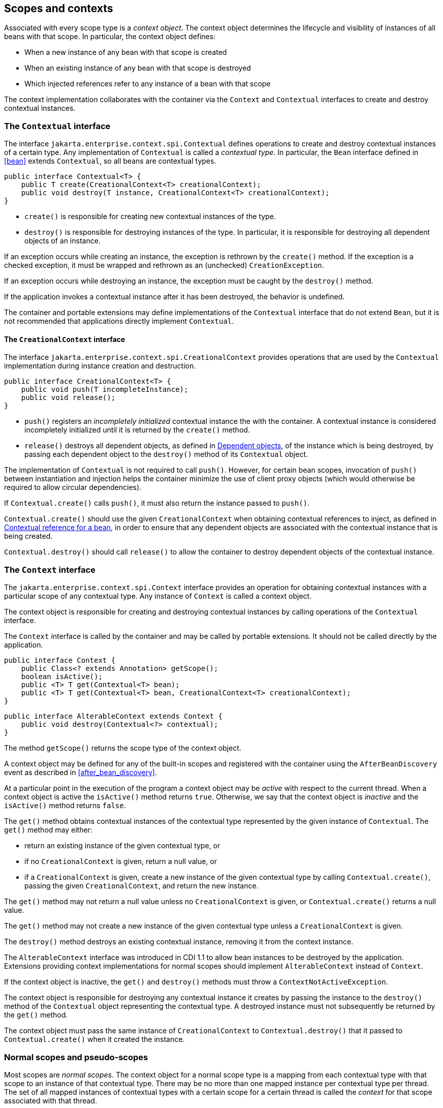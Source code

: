 [[contexts]]

== Scopes and contexts

Associated with every scope type is a _context object_.
The context object determines the lifecycle and visibility of instances of all beans with that scope. In particular, the context object defines:

* When a new instance of any bean with that scope is created
* When an existing instance of any bean with that scope is destroyed
* Which injected references refer to any instance of a bean with that scope


The context implementation collaborates with the container via the `Context` and `Contextual` interfaces to create and destroy contextual instances.

[[contextual]]

=== The `Contextual` interface

The interface `jakarta.enterprise.context.spi.Contextual` defines operations to create and destroy contextual instances of a certain type. Any implementation of `Contextual` is called a _contextual type_.
In particular, the `Bean` interface defined in <<bean>> extends `Contextual`, so all beans are contextual types.

[source, java]
----
public interface Contextual<T> {
    public T create(CreationalContext<T> creationalContext);
    public void destroy(T instance, CreationalContext<T> creationalContext);
}
----

* `create()` is responsible for creating new contextual instances of the type.
* `destroy()` is responsible for destroying instances of the type. In particular, it is responsible for destroying all dependent objects of an instance.


If an exception occurs while creating an instance, the exception is rethrown by the `create()` method.
If the exception is a checked exception, it must be wrapped and rethrown as an (unchecked) `CreationException`.

If an exception occurs while destroying an instance, the exception must be caught by the `destroy()` method.

If the application invokes a contextual instance after it has been destroyed, the behavior is undefined.

The container and portable extensions may define implementations of the `Contextual` interface that do not extend `Bean`, but it is not recommended that applications directly implement `Contextual`.
// TODO move the mention of Portable Extensions to full? mention Build Compatible Extensions?

[[creational_context]]

==== The `CreationalContext` interface

The interface `jakarta.enterprise.context.spi.CreationalContext` provides operations that are used by the `Contextual` implementation during instance creation and destruction.

[source, java]
----
public interface CreationalContext<T> {
    public void push(T incompleteInstance);
    public void release();
}
----

* `push()` registers an _incompletely initialized_ contextual instance the with the container.
A contextual instance is considered incompletely initialized until it is returned by the `create()` method.
* `release()` destroys all dependent objects, as defined in <<dependent_objects>>, of the instance which is being destroyed, by passing each dependent object to the `destroy()` method of its `Contextual` object.


The implementation of `Contextual` is not required to call `push()`. However, for certain bean scopes, invocation of `push()` between instantiation and injection helps the container minimize the use of client proxy objects (which would otherwise be required to allow circular dependencies).

If `Contextual.create()` calls `push()`, it must also return the instance passed to `push()`.

`Contextual.create()` should use the given `CreationalContext` when obtaining contextual references to inject, as defined in <<contextual_reference>>, in order to ensure that any dependent objects are associated with the contextual instance that is being created.

`Contextual.destroy()` should call `release()` to allow the container to destroy dependent objects of the contextual instance.

[[context]]

=== The `Context` interface

The `jakarta.enterprise.context.spi.Context` interface provides an operation for obtaining contextual instances with a particular scope of any contextual type. Any instance of `Context` is called a context object.

The context object is responsible for creating and destroying contextual instances by calling operations of the `Contextual` interface.

The `Context` interface is called by the container and may be called by portable extensions.
// TODO move the mention of Portable Extensions to full? mention Build Compatible Extensions?
It should not be called directly by the application.

[source, java]
----
public interface Context {
    public Class<? extends Annotation> getScope();
    boolean isActive();
    public <T> T get(Contextual<T> bean);
    public <T> T get(Contextual<T> bean, CreationalContext<T> creationalContext);
}
----

[source, java]
----
public interface AlterableContext extends Context {
    public void destroy(Contextual<?> contextual);
}
----

The method `getScope()` returns the scope type of the context object.

A context object may be defined for any of the built-in scopes and registered with the container using the `AfterBeanDiscovery` event as described in <<after_bean_discovery>>.
// TODO move the mention of Portable Extensions to full? mention Build Compatible Extensions?

At a particular point in the execution of the program a context object may be _active_ with respect to the current thread.
When a context object is active the `isActive()` method returns `true`. Otherwise, we say that the context object is _inactive_ and the `isActive()` method returns `false`.

The `get()` method obtains contextual instances of the contextual type represented by the given instance of `Contextual`. The `get()` method may either:

* return an existing instance of the given contextual type, or
* if no `CreationalContext` is given, return a null value, or
* if a `CreationalContext` is given, create a new instance of the given contextual type by calling `Contextual.create()`, passing the given `CreationalContext`, and return the new instance.


The `get()` method may not return a null value unless no `CreationalContext` is given, or `Contextual.create()` returns a null value.

The `get()` method may not create a new instance of the given contextual type unless a `CreationalContext` is given.

The `destroy()` method destroys an existing contextual instance, removing it from the context instance.

The `AlterableContext` interface was introduced in CDI 1.1 to allow bean instances to be destroyed by the application.
Extensions providing context implementations for normal scopes should implement `AlterableContext` instead of `Context`.

If the context object is inactive, the `get()` and `destroy()` methods must throw a `ContextNotActiveException`.

The context object is responsible for destroying any contextual instance it creates by passing the instance to the `destroy()` method of the `Contextual` object representing the contextual type. A destroyed instance must not subsequently be returned by the `get()` method.

The context object must pass the same instance of `CreationalContext` to `Contextual.destroy()` that it passed to `Contextual.create()` when it created the instance.

[[normal_scope]]

=== Normal scopes and pseudo-scopes

Most scopes are _normal scopes_.
The context object for a normal scope type is a mapping from each contextual type with that scope to an instance of that contextual type. There may be no more than one mapped instance per contextual type per thread.
The set of all mapped instances of contextual types with a certain scope for a certain thread is called the _context_ for that scope associated with that thread.

A context may be associated with one or more threads.
A context with a certain scope is said to _propagate_ from one point in the execution of the program to another when the set of mapped instances of contextual types with that scope is preserved.

The context associated with the current thread is called the _current context_ for the scope. The mapped instance of a contextual type associated with a current context is called the _current instance_ of the contextual type.

The `get()` operation of the context object for an active normal scope returns the current instance of the given contextual type.

At certain points in the execution of the program a context may be _destroyed_.
When a context is destroyed, all mapped instances belonging to that context are destroyed by passing them to the `Contextual.destroy()` method.

Contexts with normal scopes must obey the following rule:

_Suppose beans A, B and Z all have normal scopes.
Suppose A has an injection point x, and B has an injection point y.
Suppose further that both x and y resolve to bean Z according to the rules of typesafe resolution.
If a is the current instance of A, and b is the current instance of B, then both a.x and b.y refer to the same instance of Z.
This instance is the current instance of Z._

Any scope that is not a normal scope is called a _pseudo-scope_.
The concept of a current instance is not well-defined in the case of a pseudo-scope.

All normal scopes must be explicitly declared `@NormalScope`, to indicate to the container that a client proxy is required.

All pseudo-scopes must be explicitly declared `@Scope`, to indicate to the container that no client proxy is required.

All scopes defined by this specification, except for the `@Dependent` pseudo-scope, are normal scopes.

[[dependent_context]]

=== Dependent pseudo-scope

The `@Dependent` scope type is a pseudo-scope. Beans declared with scope type `@Dependent` behave differently to beans with other built-in scope types.

When a bean is declared to have `@Dependent` scope:

* No injected instance of the bean is ever shared between multiple injection points.
* Any instance of the bean injected into an object that is being created by the container is bound to the lifecycle of the newly created object.
* Any instance of the bean that receives a producer method, producer field, disposer method or observer method invocation exists to service that invocation only.
* Any instance of the bean injected into method parameters of a disposer method or observer method exists to service the method invocation only (except for observer methods of container lifecycle events).


Every invocation of the `get()` operation of the `Context` object for the `@Dependent` scope with a `CreationalContext` returns a new instance of the given bean.

Every invocation of the `get()` operation of the `Context` object for the `@Dependent` scope with no `CreationalContext` returns a null value.

The `@Dependent` scope is always active.

[[dependent_objects]]

==== Dependent objects

Many instances of beans with scope `@Dependent` belong to some other bean and are called _dependent objects_.

* Instances of interceptors are dependent objects of the bean instance they intercept.
* An instance of a bean with scope `@Dependent` injected into a field, bean constructor or initializer method is a dependent object of the bean into which it was injected.
* An instance of a bean with scope `@Dependent` injected into a producer method is a dependent object of the producer method bean instance that is being produced.
* An instance of a bean with scope `@Dependent` obtained by direct invocation of an `Instance` is a dependent object of the instance of `Instance`.


[[dependent_destruction]]

==== Destruction of objects with scope `@Dependent`

Dependent objects of a contextual instance are destroyed when `Contextual.destroy()` calls `CreationalContext.release()`, as defined in <<creational_context>>.

Additionally, the container must ensure that:

* all dependent objects of a non-contextual instance of a bean are destroyed when the instance is destroyed by the container,
* all `@Dependent` scoped contextual instances injected into method parameters of a disposer method or an observer method are destroyed when the invocation completes,
* all `@Dependent` scoped contextual instances injected into method or constructor parameters that are annotated with `@TransientReference` are destroyed when the invocation completes, and
* any `@Dependent` scoped contextual instance created to receive a producer method, producer field, disposer method or observer method invocation is destroyed when the invocation completes.


Finally, the container is permitted to destroy any `@Dependent` scoped contextual instance at any time if the instance is no longer referenced by the application (excluding weak, soft and phantom references).


[[contextual_instances_and_references]]

=== Contextual instances and contextual references

The `Context` object is the ultimate source of the contextual instances that underly contextual references.

[[active_context]]

==== The active context object for a scope

From time to time, the container must obtain an _active context object_ for a certain scope type. The container must search for an active instance of `Context` associated with the scope type.

* If no active context object exists for the scope type, the container throws a `ContextNotActiveException`.
* If more than one active context object exists for the given scope type, the container must throw an `IllegalStateException`.


If there is exactly one active instance of `Context` associated with the scope type, we say that the scope is _active_.

[[activating_builtin_contexts]]

==== Activating Built In Contexts

Certain built in contexts support the ability to be activated and deactivated.  This allows developers to control built-in contexts in ways that they could also manage custom built contexts.

When activating and deactivating built in contexts, it is important to realize that they can only be activated if not already active within a given thread.

[[activating_request_context]]

===== Activating a Request Context

Request contexts can be managed either programmatically or via interceptor.

To programmatically manage request contexts, the container provides a built in bean that is `@Dependent` scoped and of type `RequestContextController` that allows you to activate and deactivate a request context on the current thread.  The object should be considered stateful, invoking the same instance on different threads may not work properly, non-portable behavior may occur.

[source, java]
----
public interface RequestContextController {
   boolean activate();
   void deactivate() throws ContextNotActiveException;
}
----

When the `activate()` method is called, if the request context is not already active on the current thread then it will be activated and the method returns `true`.  Otherwise, the method returns `false`.

When the `deactivate()` method is called, if this controller started the request context then the request context is stopped.  The method does nothing if this controller did not activate the context and the context is active.  This method throws a `ContextNotActiveException` if there is no request context active.

If within the same thread the `activate()` and `deactivate()` methods are invoked repeatedly, the instances between the activations are not the same instances, each request context should be assumed to be new.

To automatically start a request context via interceptor binding, the container provides an interceptor `@ActivateRequestContext` which will activate a request context if not already active prior to the method's invocation, and deactivate it upon method completion, with the same rules as in `RequestContextController`.  The interceptor is automatically registered with a priority of `PLATFORM_BEFORE + 100`.


[[contextual_instance]]

==== Contextual instance of a bean

From time to time, the container must obtain a _contextual instance_ of a bean.
The container must:

* obtain the active context object for the bean scope, then
* obtain an instance of the bean by calling `Context.get()`, passing the `Bean` instance representing the bean and an instance of `CreationalContext`.


From time to time, the container attempts to obtain a _contextual instance of a bean that already exists_, without creating a new contextual instance. The container must determine if the scope of the bean is active and if it is:

* obtain the active context object for the bean scope, then
* attempt to obtain an existing instance of the bean by calling `Context.get()`, passing the `Bean` instance representing the bean without passing any instance of `CreationalContext`.


If the scope is not active, or if `Context.get()` returns a null value, there is no contextual instance that already exists.

A contextual instance of any of the built-in kinds of bean defined in <<implementation>> is considered an internal container construct, and it is therefore not strictly required that a contextual instance of a built-in kind of bean directly implement the bean types of the bean.
However, in this case, the container is required to transform its internal representation to an object that does implement the bean types expected by the application before injecting or returning a contextual instance to the application.

For a custom implementation of the `Bean` interface defined in <<bean>>, the container calls `getScope()` to determine the bean scope.
// TODO this refers to Portable Extensions, maybe move to Full? maybe mention Build Compatible Extensions?

[[contextual_reference]]

==== Contextual reference for a bean

From time to time, the container must obtain a _contextual reference_ for a bean and a given bean type of the bean.
A contextual reference implements the given bean type and all bean types of the bean which are Java interfaces.
A contextual reference is not, in general, required to implement all concrete bean types of the bean.

Contextual references must be obtained with a given `CreationalContext`, allowing any instance of scope `@Dependent` that is created to be later destroyed.

* If the bean has a normal scope and the given bean type cannot be proxied by the container, as defined in <<unproxyable>>, the container throws an `UnproxyableResolutionException`.
* If the bean has a normal scope, then the contextual reference for the bean is a client proxy, as defined in <<client_proxies>>, created by the container, that implements the given bean type and all bean types of the bean which are Java interfaces.
* Otherwise, if the bean has a pseudo-scope, the container must obtain a contextual instance of the bean.
If the bean has scope `@Dependent`, the container must associate it with the `CreationalContext`.


The container must ensure that every injection point of type `InjectionPoint` and qualifier `@Default` of any dependent object instantiated during this process receives:

* an instance of `InjectionPoint` representing the injection point into which the dependent object will be injected, or
* a null value if it is not being injected into any injection point.

[[contextual_reference_validity]]

==== Contextual reference validity

A contextual reference for a bean is _valid_ only for a certain period of time. The application should not invoke a method of an invalid reference.

The validity of a contextual reference for a bean depends upon whether the scope of the bean is a normal scope or a pseudo-scope.

* Any reference to a bean with a normal scope is valid as long as the application maintains a hard reference to it.
However, it may only be invoked when the context associated with the normal scope is active. If it is invoked when the context is inactive, a `ContextNotActiveException` is thrown by the container.
* Any reference to a bean with a normal scope is invalid after CDI container shutdown. Maintaining such reference and attempting to use it after container shutdown results in an `IllegalStateException`.
* Any reference to a bean with a pseudo-scope (such as `@Dependent`) is valid until the bean instance to which it refers is destroyed.
It may be invoked even if the context associated with the pseudo-scope is not active. If the application invokes a method of a reference to an instance that has already been destroyed, the behavior is undefined.


[[injectable_reference]]

==== Injectable references

From time to time, the container must obtain an _injectable reference_ for an injection point.
The container must:

* Identify a bean according to the rules defined in <<typesafe_resolution>> and resolving ambiguities according to <<unsatisfied_and_ambig_dependencies>>.
* Obtain a contextual reference for this bean and the type of the injection point according to <<contextual_reference>>.


For certain combinations of scopes, the container is permitted to optimize the above procedure:

* The container is permitted to directly inject a contextual instance of the bean, as defined in <<contextual_instance>>.
* If an incompletely initialized instance of the bean is registered with the current `CreationalContext`, as defined in <<contextual>>, the container is permitted to directly inject this instance.


However, in performing these optimizations, the container must respect the rules of _injectable reference validity_.

[[injectable_reference_validity]]

==== Injectable reference validity

Injectable references to a bean must respect the rules of contextual reference validity, with the following exceptions:

* A reference to a bean injected into a field, bean constructor or initializer method is only valid until the object into which it was injected is destroyed.
* A reference to a bean injected into a producer method is only valid until the producer method bean instance that is being produced is destroyed.
* A reference to a bean injected into a disposer method or observer method is only valid until the invocation of the method completes.


The application should not invoke a method of an invalid injected reference. If the application invokes a method of an invalid injected reference, the behavior is undefined.

[[builtin_contexts]]

=== Context management for built-in scopes

The container must provide an implementation of the `Context` interface for each of the built-in scopes defined in <<builtin_scopes>>.
These implementations depend on the platform the container is running.

A portable extension may define a custom context object for any or all of the built-in scopes.
For example, a remoting framework might provide a request context object for the built-in request scope.
// TODO this refers to Portable Extensions, maybe move to Full? maybe mention Build Compatible Extensions?

The context associated with a built-in normal scope propagates across local, synchronous Java method calls.
The context does not propagate across remote method invocations or to asynchronous processes.

Portable extensions are encouraged to synchronously fire:
// TODO this refers to Portable Extensions, maybe move to Full? maybe mention Build Compatible Extensions?

* an event with qualifier `@Initialized(X.class)` when a custom context is initialized, i.e. ready for use,
* an event with qualifier `@BeforeDestroyed(X.class)` when a custom context is about to be destroyed, i.e. before the actual destruction,
* an event with qualifier `@Destroyed(X.class)` when a custom context is destroyed, i.e. after the actual destruction,

where `X` is the scope type associated with the context.

A suitable event payload should be chosen.

[[request_context]]

==== Request context lifecycle

The _request context_ is provided by a built-in context object for the built-in scope type `@RequestScoped`.

An event with qualifier `@Initialized(RequestScoped.class)` is synchronously fired when the request context is initialized.
An event with qualifier `@BeforeDestroyed(RequestScoped.class)` is synchronously fired when the request context is about to be destroyed, i.e. before the actual destruction.
An event with qualifier `@Destroyed(RequestScoped.class)` is synchronously fired when the request context is destroyed, i.e. after the actual destruction.

The request context is active:

* during notification of an asynchronous observer method, and
* during `@PostConstruct` callback of any bean.

The request context is destroyed:

* after the invocation of an asynchronous observer method completes, and
* after the `@PostConstruct` callback completes, if it did not already exist when the `@PostConstruct` callback occurred.

[[session_context]]

==== Session context lifecycle

The _session context_ is provided by a built-in context object for the built-in scope type `@SessionScoped`.

[[application_context]]

==== Application context lifecycle

The _application context_ is provided by a built-in context object for the built-in scope type `@ApplicationScoped`.

An event with qualifier `@Initialized(ApplicationScoped.class)` is synchronously fired when the application context is initialized.
An event with qualifier `@BeforeDestroyed(ApplicationScoped.class)` is synchronously fired when the application context is about to be destroyed, i.e. before the actual destruction.
An event with qualifier `@Destroyed(ApplicationScoped.class)` is synchronously fired when the application context is destroyed, i.e. after the actual destruction.
